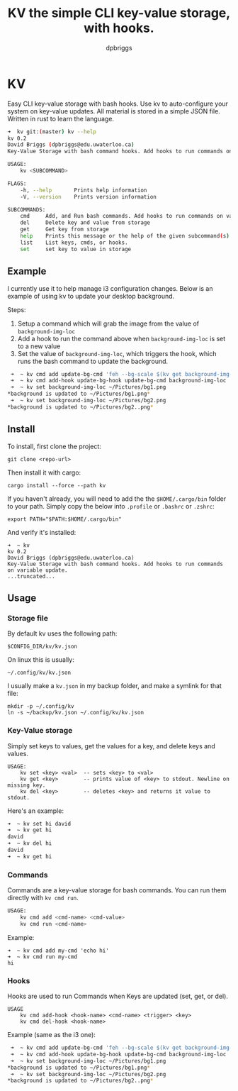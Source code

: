 #+TITLE: KV the simple CLI key-value storage, with hooks.
#+AUTHOR: dpbriggs
#+EMAIL: email@dpbriggs.ca

* KV

Easy CLI key-value storage with bash hooks. Use kv to auto-configure your system on key-value updates.
All material is stored in a simple JSON file. Written in rust to learn the language.

#+BEGIN_SRC bash
➜  kv git:(master) kv --help
kv 0.2
David Briggs (dpbriggs@edu.uwaterloo.ca)
Key-Value Storage with bash command hooks. Add hooks to run commands on variable update.

USAGE:
    kv <SUBCOMMAND>

FLAGS:
    -h, --help       Prints help information
    -V, --version    Prints version information

SUBCOMMANDS:
    cmd     Add, and Run bash commands. Add hooks to run commands on variable update.
    del     Delete key and value from storage
    get     Get key from storage
    help    Prints this message or the help of the given subcommand(s)
    list    List keys, cmds, or hooks.
    set     set key to value in storage
#+END_SRC

** Example
I currently use it to help manage i3 configuration changes. Below is an example of using kv to update your desktop background.

Steps:
1. Setup a command which will grab the image from the value of =background-img-loc=
2. Add a hook to run the command above when =background-img-loc= is set to a new value
3. Set the value of =background-img-loc=, which triggers the hook, which runs the bash command to update the background.

#+BEGIN_SRC bash
 ➜  ~ kv cmd add update-bg-cmd 'feh --bg-scale $(kv get background-img-loc)'
 ➜  ~ kv cmd add-hook update-bg-hook update-bg-cmd background-img-loc
 ➜  ~ kv set background-img-loc ~/Pictures/bg1.png
*background is updated to ~/Pictures/bg1.png*
 ➜  ~ kv set background-img-loc ~/Pictures/bg2.png
*background is updated to ~/Pictures/bg2..png*
#+END_SRC

** Install

To install, first clone the project:
: git clone <repo-url>

Then install it with cargo:
: cargo install --force --path kv

If you haven't already, you will need to add the the =$HOME/.cargo/bin= folder to your path. Simply copy the below into =.profile= or =.bashrc= or =.zshrc=:

: export PATH="$PATH:$HOME/.cargo/bin"

And verify it's installed:

#+BEGIN_EXAMPLE
➜  ~ kv          
kv 0.2
David Briggs (dpbriggs@edu.uwaterloo.ca)
Key-Value Storage with bash command hooks. Add hooks to run commands on variable update.
...truncated...
#+END_EXAMPLE

** Usage

*** Storage file

By default kv uses the following path:

: $CONFIG_DIR/kv/kv.json

On linux this is usually:

: ~/.config/kv/kv.json

I usually make a =kv.json= in my backup folder, and make a symlink for that file:

#+BEGIN_EXAMPLE
mkdir -p ~/.config/kv
ln -s ~/backup/kv.json ~/.config/kv/kv.json
#+END_EXAMPLE

*** Key-Value storage

Simply set keys to values, get the values for a key, and delete keys and values.

#+BEGIN_EXAMPLE
USAGE:
    kv set <key> <val>  -- sets <key> to <val>
    kv get <key>        -- prints value of <key> to stdout. Newline on missing key.
    kv del <key>        -- deletes <key> and returns it value to stdout.
#+END_EXAMPLE

Here's an example:

#+BEGIN_SRC bash
➜  ~ kv set hi david
➜  ~ kv get hi      
david
➜  ~ kv del hi      
david
➜  ~ kv get hi      
#+END_SRC

*** Commands

Commands are a key-value storage for bash commands. You can run them directly with =kv cmd run=.

#+BEGIN_SRC bash
USAGE:
    kv cmd add <cmd-name> <cmd-value>
    kv cmd run <cmd-name>
#+END_SRC

Example:

#+BEGIN_EXAMPLE
➜  ~ kv cmd add my-cmd 'echo hi'
➜  ~ kv cmd run my-cmd
hi                                                                                                                                                             
#+END_EXAMPLE

*** Hooks

Hooks are used to run Commands when Keys are updated (set, get, or del).

#+BEGIN_EXAMPLE
USAGE
    kv cmd add-hook <hook-name> <cmd-name> <trigger> <key>
    kv cmd del-hook <hook-name>
#+END_EXAMPLE

Example (same as the i3 one):

#+BEGIN_SRC bash
 ➜  ~ kv cmd add update-bg-cmd 'feh --bg-scale $(kv get background-img-loc)'
 ➜  ~ kv cmd add-hook update-bg-hook update-bg-cmd background-img-loc
 ➜  ~ kv set background-img-loc ~/Pictures/bg1.png
*background is updated to ~/Pictures/bg1.png*
 ➜  ~ kv set background-img-loc ~/Pictures/bg2.png
*background is updated to ~/Pictures/bg2..png*
#+END_SRC
